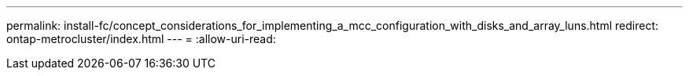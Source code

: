 ---
permalink: install-fc/concept_considerations_for_implementing_a_mcc_configuration_with_disks_and_array_luns.html 
redirect: ontap-metrocluster/index.html 
---
= 
:allow-uri-read: 


